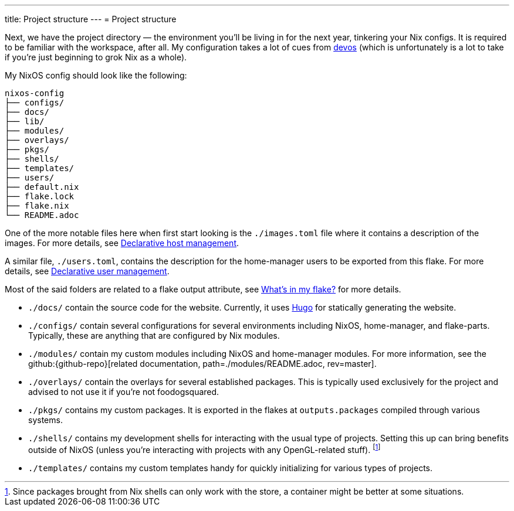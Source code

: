 ---
title: Project structure
---
= Project structure

Next, we have the project directory —  the environment you'll be living in for the next year, tinkering your Nix configs.
It is required to be familiar with the workspace, after all.
My configuration takes a lot of cues from link:{devos-link}[devos] (which is unfortunately is a lot to take if you're just beginning to grok Nix as a whole).

My NixOS config should look like the following:

[source, tree]
----
nixos-config
├── configs/
├── docs/
├── lib/
├── modules/
├── overlays/
├── pkgs/
├── shells/
├── templates/
├── users/
├── default.nix
├── flake.lock
├── flake.nix
└── README.adoc
----

One of the more notable files here when first start looking is the `./images.toml` file where it contains a description of the images.
For more details, see xref:../../03-project-specific-setup/01-declarative-host-management/index.adoc[Declarative host management].

A similar file, `./users.toml`, contains the description for the home-manager users to be exported from this flake.
For more details, see xref:../../03-project-specific-setup/02-declarative-user-management/index.adoc[Declarative user management].

Most of the said folders are related to a flake output attribute, see xref:../03-whats-in-my-flake/index.adoc[What's in my flake?] for more details.

* `./docs/` contain the source code for the website.
Currently, it uses link:https://gohugo.io/[Hugo] for statically generating the website.

* `./configs/` contain several configurations for several environments including NixOS, home-manager, and flake-parts.
Typically, these are anything that are configured by Nix modules.

* `./modules/` contain my custom modules including NixOS and home-manager modules.
For more information, see the github:{github-repo}[related documentation, path=./modules/README.adoc, rev=master].

* `./overlays/` contain the overlays for several established packages.
This is typically used exclusively for the project and advised to not use it if you're not foodogsquared.

* `./pkgs/` contains my custom packages.
It is exported in the flakes at `outputs.packages` compiled through various systems.

* `./shells/` contains my development shells for interacting with the usual type of projects.
Setting this up can bring benefits outside of NixOS (unless you're interacting with projects with any OpenGL-related stuff).
footnote:[Since packages brought from Nix shells can only work with the store, a container might be better at some situations.]

* `./templates/` contains my custom templates handy for quickly initializing for various types of projects.
